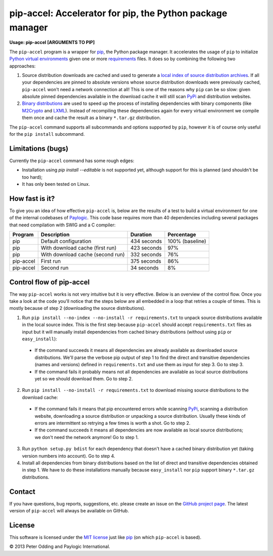 pip-accel: Accelerator for pip, the Python package manager
==========================================================

**Usage: pip-accel [ARGUMENTS TO PIP]**

The ``pip-accel`` program is a wrapper for `pip <http://www.pip-installer.org/>`_, the Python package manager. It accelerates the usage of ``pip`` to initialize `Python virtual environments <http://www.virtualenv.org/en/latest/>`_ given one or more `requirements <http://www.pip-installer.org/en/latest/cookbook.html#requirements-files>`_ files. It does so by combining the following two approaches:

1. Source distribution downloads are cached and used to generate a `local index of source distribution archives <http://www.pip-installer.org/en/latest/cookbook.html#fast-local-installs>`_. If all your dependencies are pinned to absolute versions whose source distribution downloads were previously cached, ``pip-accel`` won't need a network connection at all! This is one of the reasons why ``pip`` can be so slow: given absolute pinned dependencies available in the download cache it will still scan `PyPi <http://pypi.python.org/>`_ and distribution websites.

2. `Binary distributions <http://docs.python.org/2/distutils/builtdist.html>`_ are used to speed up the process of installing dependencies with binary components (like `M2Crypto <https://pypi.python.org/pypi/M2Crypto>`_ and `LXML <https://pypi.python.org/pypi/lxml>`_). Instead of recompiling these dependencies again for every virtual environment we compile them once and cache the result as a binary ``*.tar.gz`` distribution.

The ``pip-accel`` command supports all subcommands and options supported by ``pip``, however it is of course only useful for the ``pip install`` subcommand.

Limitations (bugs)
------------------

Currently the ``pip-accel`` command has some rough edges:

- Installation using `pip install --editable` is not supported yet, although support for this is planned (and shouldn't be too hard);

- It has only been tested on Linux.

How fast is it?
---------------

To give you an idea of how effective ``pip-accel`` is, below are the results of a test to build a virtual environment for one of the internal codebases of `Paylogic <http://www.paylogic.com/>`_. This code base requires more than 40 dependencies including several packages that need compilation with SWIG and a C compiler:

=========  ================================  ===========  ===============
Program    Description                       Duration     Percentage
=========  ================================  ===========  ===============
pip        Default configuration             434 seconds  100% (baseline)
pip        With download cache (first run)   423 seconds  97%
pip        With download cache (second run)  332 seconds  76%
pip-accel  First run                         375 seconds  86%
pip-accel  Second run                        34 seconds   8%
=========  ================================  ===========  ===============

Control flow of pip-accel
-------------------------

The way ``pip-accel`` works is not very intuitive but it is very effective. Below is an overview of the control flow. Once you take a look at the code you'll notice that the steps below are all embedded in a loop that retries a couple of times. This is mostly because of step 2 (downloading the source distributions).

1. Run ``pip install --no-index --no-install -r requirements.txt`` to unpack source distributions available in the local source index. This is the first step because ``pip-accel`` should accept ``requirements.txt`` files as input but it will manually install dependencies from cached binary distributions (without using ``pip`` or ``easy_install``):

  -  If the command succeeds it means all dependencies are already available as downloaded source distributions. We'll parse the verbose pip output of step 1 to find the direct and transitive dependencies (names and versions) defined in ``requirements.txt`` and use them as input for step 3. Go to step 3.

  -  If the command fails it probably means not all dependencies are available as local source distributions yet so we should download them. Go to step 2.

2. Run ``pip install --no-install -r requirements.txt`` to download missing source distributions to the download cache:

  -  If the command fails it means that pip encountered errors while scanning `PyPi <http://pypi.python.org/>`_, scanning a distribution website, downloading a source distribution or unpacking a source distribution. Usually these kinds of errors are intermittent so retrying a few times is worth a shot. Go to step 2.

  -  If the command succeeds it means all dependencies are now available as local source distributions; we don't need the network anymore! Go to step 1.

3. Run ``python setup.py bdist`` for each dependency that doesn't have a cached binary distribution yet (taking version numbers into account). Go to step 4.

4. Install all dependencies from binary distributions based on the list of direct and transitive dependencies obtained in step 1. We have to do these installations manually because ``easy_install`` nor ``pip`` support binary ``*.tar.gz`` distributions.

Contact
-------

If you have questions, bug reports, suggestions, etc. please create an issue on the `GitHub project page <https://github.com/paylogic/pip-accel>`_. The latest version of ``pip-accel`` will always be available on GitHub.

License
-------

This software is licensed under the `MIT license <http://en.wikipedia.org/wiki/MIT_License>`_ just like `pip <http://www.pip-installer.org/>`_ (on which ``pip-accel`` is based).

© 2013 Peter Odding and Paylogic International.
